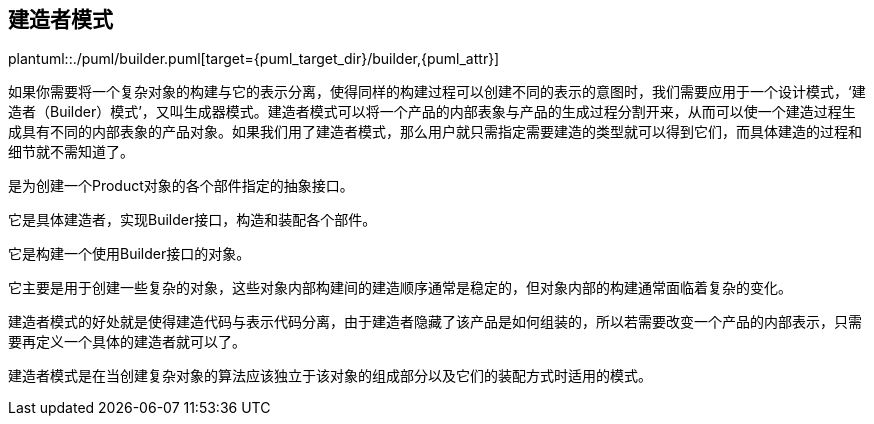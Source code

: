 [[builder]]
== 建造者模式

plantuml::./puml/builder.puml[target={puml_target_dir}/builder,{puml_attr}]

如果你需要将一个复杂对象的构建与它的表示分离，使得同样的构建过程可以创建不同的表示的意图时，我们需要应用于一个设计模式，‘建造者（Builder）模式’，又叫生成器模式。建造者模式可以将一个产品的内部表象与产品的生成过程分割开来，从而可以使一个建造过程生成具有不同的内部表象的产品对象。如果我们用了建造者模式，那么用户就只需指定需要建造的类型就可以得到它们，而具体建造的过程和细节就不需知道了。

是为创建一个Product对象的各个部件指定的抽象接口。

它是具体建造者，实现Builder接口，构造和装配各个部件。

它是构建一个使用Builder接口的对象。

它主要是用于创建一些复杂的对象，这些对象内部构建间的建造顺序通常是稳定的，但对象内部的构建通常面临着复杂的变化。

建造者模式的好处就是使得建造代码与表示代码分离，由于建造者隐藏了该产品是如何组装的，所以若需要改变一个产品的内部表示，只需要再定义一个具体的建造者就可以了。

建造者模式是在当创建复杂对象的算法应该独立于该对象的组成部分以及它们的装配方式时适用的模式。

